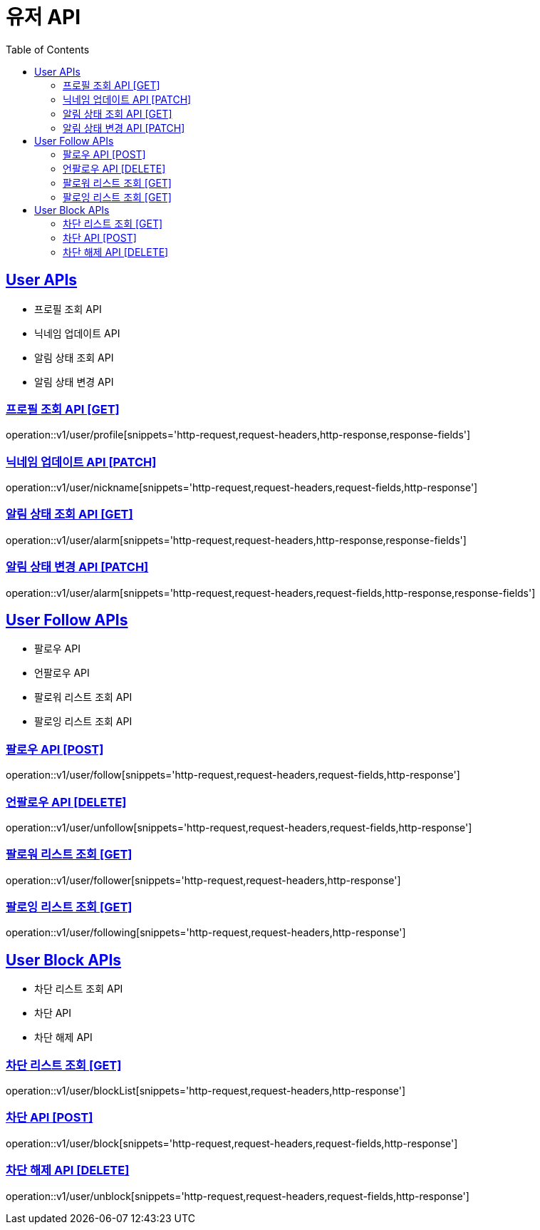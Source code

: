 = 유저 API
:doctype: book
:icons: font
:source-highlighter: highlightjs
:toc: left
:toclevels: 2
:sectlinks:
:site-url: /build/asciidoc/html5/
:operation-http-request-title: Example Request
:operation-http-response-title: Example Response

== User APIs
- 프로필 조회 API
- 닉네임 업데이트 API
// - 유저 탈퇴 API
- 알림 상태 조회 API
- 알림 상태 변경 API

=== 프로필 조회 API [GET]
operation::v1/user/profile[snippets='http-request,request-headers,http-response,response-fields']

=== 닉네임 업데이트 API [PATCH]
operation::v1/user/nickname[snippets='http-request,request-headers,request-fields,http-response']

// === 유저 탈퇴 API [DELETE]
// operation::v1/user/delete[snippets='http-request,request-headers,http-response']

=== 알림 상태 조회 API [GET]
operation::v1/user/alarm[snippets='http-request,request-headers,http-response,response-fields']

=== 알림 상태 변경 API [PATCH]
operation::v1/user/alarm[snippets='http-request,request-headers,request-fields,http-response,response-fields']

== User Follow APIs
- 팔로우 API
- 언팔로우 API
- 팔로워 리스트 조회 API
- 팔로잉 리스트 조회 API

=== 팔로우 API [POST]
operation::v1/user/follow[snippets='http-request,request-headers,request-fields,http-response']

=== 언팔로우 API [DELETE]
operation::v1/user/unfollow[snippets='http-request,request-headers,request-fields,http-response']

=== 팔로워 리스트 조회 [GET]
operation::v1/user/follower[snippets='http-request,request-headers,http-response']

=== 팔로잉 리스트 조회 [GET]
operation::v1/user/following[snippets='http-request,request-headers,http-response']

== User Block APIs
- 차단 리스트 조회 API
- 차단 API
- 차단 해제 API

=== 차단 리스트 조회 [GET]
operation::v1/user/blockList[snippets='http-request,request-headers,http-response']

=== 차단 API [POST]
operation::v1/user/block[snippets='http-request,request-headers,request-fields,http-response']

=== 차단 해제 API [DELETE]
operation::v1/user/unblock[snippets='http-request,request-headers,request-fields,http-response']
